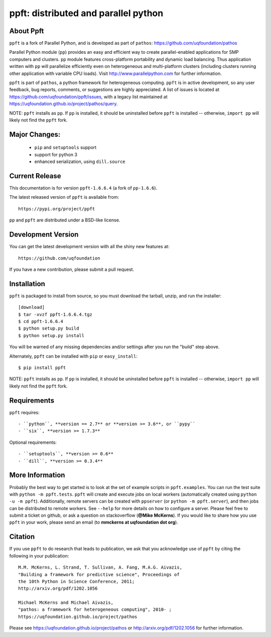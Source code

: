 -------------------------------------
ppft: distributed and parallel python
-------------------------------------

About Ppft
==========

``ppft`` is a fork of Parallel Python, and is developed as part of ``pathos``: https://github.com/uqfoundation/pathos

Parallel Python module (``pp``) provides an easy and efficient way to create parallel-enabled applications for SMP computers and clusters. ``pp`` module features cross-platform portability and dynamic load balancing. Thus application written with ``pp`` will parallelize efficiently even on heterogeneous and multi-platform clusters (including clusters running other application with variable CPU loads). Visit http://www.parallelpython.com for further information.

``ppft`` is part of ``pathos``, a python framework for heterogeneous computing.
``ppft`` is in active development, so any user feedback, bug reports, comments,
or suggestions are highly appreciated.  A list of issues is located at https://github.com/uqfoundation/ppft/issues, with a legacy list maintained at https://uqfoundation.github.io/project/pathos/query.

NOTE: ``ppft`` installs as ``pp``. If ``pp`` is installed, it should be uninstalled before ``ppft`` is installed -- otherwise, ``import pp`` will likely not find the ``ppft`` fork.


Major Changes:
==============

    - ``pip`` and ``setuptools`` support
    - support for python 3
    - enhanced serialization, using ``dill.source``


Current Release
===============

This documentation is for version ``ppft-1.6.6.4`` (a fork of ``pp-1.6.6``).

The latest released version of ``ppft`` is available from::

    https://pypi.org/project/ppft

``pp`` and ``ppft`` are distributed under a BSD-like license.


Development Version
===================

You can get the latest development version with all the shiny new features at::

    https://github.com/uqfoundation

If you have a new contribution, please submit a pull request.


Installation
============

``ppft`` is packaged to install from source, so you must
download the tarball, unzip, and run the installer::

    [download]
    $ tar -xvzf ppft-1.6.6.4.tgz
    $ cd ppft-1.6.6.4
    $ python setup.py build
    $ python setup.py install

You will be warned of any missing dependencies and/or settings
after you run the "build" step above.

Alternately, ``ppft`` can be installed with ``pip`` or ``easy_install``::

    $ pip install ppft

NOTE: ``ppft`` installs as ``pp``. If ``pp`` is installed, it should be uninstalled before ``ppft`` is installed -- otherwise, ``import pp`` will likely not find the ``ppft`` fork.


Requirements
============

``ppft`` requires::

    - ``python``, **version == 2.7** or **version >= 3.6**, or ``pypy``
    - ``six``, **version >= 1.7.3**

Optional requirements::

    - ``setuptools``, **version >= 0.6**
    - ``dill``, **version >= 0.3.4**


More Information
================

Probably the best way to get started is to look at the set of example scripts
in ``ppft.examples``. You can run the test suite with ``python -m ppft.tests``.
``ppft`` will create and execute jobs on local workers (automatically created
using ``python -u -m ppft``). Additionally, remote servers can be created with 
``ppserver`` (or ``python -m ppft.server``), and then jobs can be distributed
to remote workers. See ``--help`` for more details on how to configure a server.
Please feel free to submit a ticket on github, or ask a question on
stackoverflow (**@Mike McKerns**).  If you would like to share how you use
``ppft`` in your work, please send an email (to **mmckerns at uqfoundation dot org**).


Citation
========

If you use ``ppft`` to do research that leads to publication, we ask that you
acknowledge use of ``ppft`` by citing the following in your publication::

    M.M. McKerns, L. Strand, T. Sullivan, A. Fang, M.A.G. Aivazis,
    "Building a framework for predictive science", Proceedings of
    the 10th Python in Science Conference, 2011;
    http://arxiv.org/pdf/1202.1056

    Michael McKerns and Michael Aivazis,
    "pathos: a framework for heterogeneous computing", 2010- ;
    https://uqfoundation.github.io/project/pathos

Please see https://uqfoundation.github.io/project/pathos or
http://arxiv.org/pdf/1202.1056 for further information.



